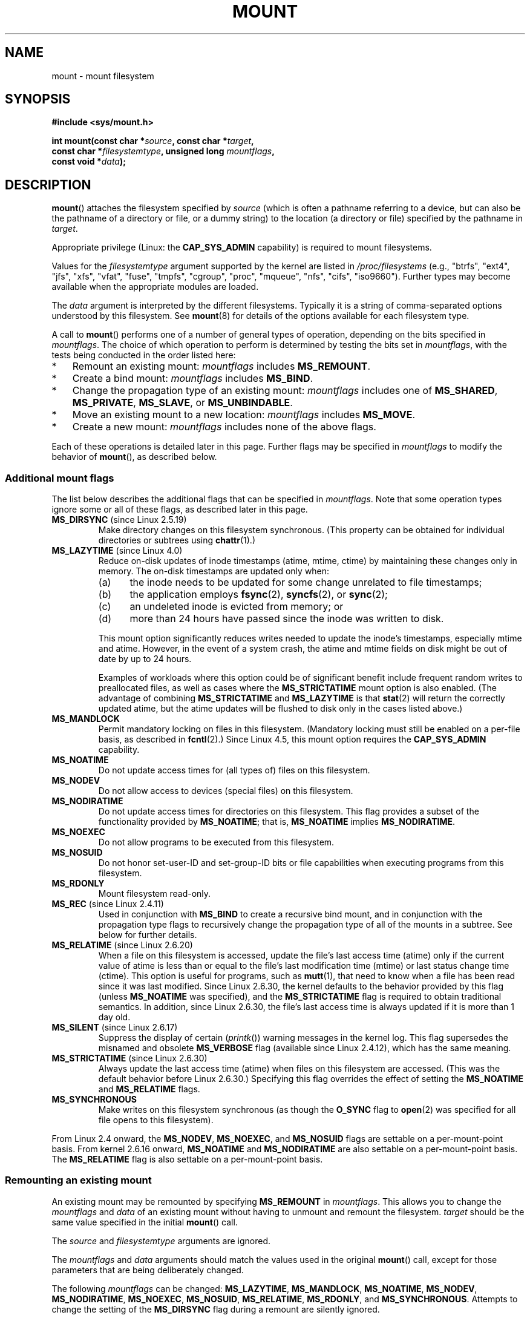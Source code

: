 .\" Copyright (C) 1993 Rickard E. Faith <faith@cs.unc.edu>
.\" and Copyright (C) 1994 Andries E. Brouwer <aeb@cwi.nl>
.\" and Copyright (C) 2002, 2005, 2016 Michael Kerrisk <mtk.manpages@gmail.com>
.\"
.\" %%%LICENSE_START(VERBATIM)
.\" Permission is granted to make and distribute verbatim copies of this
.\" manual provided the copyright notice and this permission notice are
.\" preserved on all copies.
.\"
.\" Permission is granted to copy and distribute modified versions of this
.\" manual under the conditions for verbatim copying, provided that the
.\" entire resulting derived work is distributed under the terms of a
.\" permission notice identical to this one.
.\"
.\" Since the Linux kernel and libraries are constantly changing, this
.\" manual page may be incorrect or out-of-date.  The author(s) assume no
.\" responsibility for errors or omissions, or for damages resulting from
.\" the use of the information contained herein.  The author(s) may not
.\" have taken the same level of care in the production of this manual,
.\" which is licensed free of charge, as they might when working
.\" professionally.
.\"
.\" Formatted or processed versions of this manual, if unaccompanied by
.\" the source, must acknowledge the copyright and authors of this work.
.\" %%%LICENSE_END
.\"
.\" Modified 1996-11-04 by Eric S. Raymond <esr@thyrsus.com>
.\" Modified 2001-10-13 by Michael Kerrisk <mtk.manpages@gmail.com>
.\"	Added note on historical behavior of MS_NOSUID
.\" Modified 2002-05-16 by Michael Kerrisk <mtk.manpages@gmail.com>
.\"	Extensive changes and additions
.\" Modified 2002-05-27 by aeb
.\" Modified 2002-06-11 by Michael Kerrisk <mtk.manpages@gmail.com>
.\"	Enhanced descriptions of MS_MOVE, MS_BIND, and MS_REMOUNT
.\" Modified 2004-06-17 by Michael Kerrisk <mtk.manpages@gmail.com>
.\" 2005-05-18, mtk, Added MNT_EXPIRE, plus a few other tidy-ups.
.\" 2008-10-06, mtk: move umount*() material into separate umount.2 page.
.\" 2008-10-06, mtk: Add discussion of namespaces.
.\"
.TH MOUNT 2 2016-12-12 "Linux" "Linux Programmer's Manual"
.SH NAME
mount \- mount filesystem
.SH SYNOPSIS
.nf
.B "#include <sys/mount.h>"
.sp
.BI "int mount(const char *" source ", const char *" target ,
.BI "          const char *" filesystemtype ", unsigned long " mountflags ,
.BI "          const void *" data );
.fi
.SH DESCRIPTION
.BR mount ()
attaches the filesystem specified by
.I source
(which is often a pathname referring to a device,
but can also be the pathname of a directory or file,
or a dummy string) to the location (a directory or file)
specified by the pathname in
.IR target .

Appropriate privilege (Linux: the
.B CAP_SYS_ADMIN
capability) is required to mount filesystems.

Values for the
.I filesystemtype
argument supported by the kernel are listed in
.I /proc/filesystems
(e.g., "btrfs", "ext4", "jfs", "xfs", "vfat", "fuse",
"tmpfs", "cgroup", "proc", "mqueue", "nfs", "cifs", "iso9660").
Further types may become available when the appropriate modules
are loaded.

The
.I data
argument is interpreted by the different filesystems.
Typically it is a string of comma-separated options
understood by this filesystem.
See
.BR mount (8)
for details of the options available for each filesystem type.

A call to
.BR mount ()
performs one of a number of general types of operation,
depending on the bits specified in
.IR mountflags .
The choice of which operation to perform is determined by
testing the bits set in
.IR mountflags ,
with the tests being conducted in the order listed here:
.IP * 3
Remount an existing mount:
.IR mountflags
includes
.BR MS_REMOUNT .
.IP *
Create a bind mount:
.IR mountflags
includes
.BR MS_BIND .
.IP *
Change the propagation type of an existing mount:
.IR mountflags
includes one of
.BR MS_SHARED ,
.BR MS_PRIVATE ,
.BR MS_SLAVE ,
or
.BR MS_UNBINDABLE .
.IP *
Move an existing mount to a new location:
.IR mountflags
includes
.BR MS_MOVE .
.IP *
Create a new mount:
.IR mountflags
includes none of the above flags.
.PP
Each of these operations is detailed later in this page.
Further flags may be specified in
.IR mountflags
to modify the behavior of
.BR mount (),
as described below.
.\"
.SS Additional mount flags
The list below describes the additional flags that can be specified in
.IR mountflags .
Note that some operation types ignore some or all of these flags,
as described later in this page.
.\"
.\" FIXME 2.6.25 Added MS_I_VERSION, which needs to be documented.
.\"
.TP
.BR MS_DIRSYNC " (since Linux 2.5.19)"
Make directory changes on this filesystem synchronous.
(This property can be obtained for individual directories
or subtrees using
.BR chattr (1).)
.TP
.BR MS_LAZYTIME " (since Linux 4.0)"
.\" commit 0ae45f63d4ef8d8eeec49c7d8b44a1775fff13e8
.\" commit fe032c422c5ba562ba9c2d316f55e258e03259c6
.\" commit a26f49926da938f47561f386be56a83dd37a496d
Reduce on-disk updates of inode timestamps (atime, mtime, ctime)
by maintaining these changes only in memory.
The on-disk timestamps are updated only when:
.RS
.IP (a) 5
the inode needs to be updated for some change unrelated to file timestamps;
.IP (b)
the application employs
.BR fsync (2),
.BR syncfs (2),
or
.BR sync (2);
.IP (c)
an undeleted inode is evicted from memory; or
.IP (d)
more than 24 hours have passed since the inode was written to disk.
.RE
.IP
This mount option significantly reduces writes
needed to update the inode's timestamps, especially mtime and atime.
However, in the event of a system crash, the atime and mtime fields
on disk might be out of date by up to 24 hours.

Examples of workloads where this option could be of significant benefit
include frequent random writes to preallocated files,
as well as cases where the
.B MS_STRICTATIME
mount option is also enabled.
(The advantage of combining
.BR MS_STRICTATIME
and
.BR MS_LAZYTIME
is that
.BR stat (2)
will return the correctly updated atime, but the atime updates
will be flushed to disk only in the cases listed above.)
.TP
.B MS_MANDLOCK
Permit mandatory locking on files in this filesystem.
(Mandatory locking must still be enabled on a per-file basis,
as described in
.BR fcntl (2).)
Since Linux 4.5,
.\" commit 95ace75414f312f9a7b93d873f386987b92a5301
this mount option requires the
.B CAP_SYS_ADMIN
capability.
.TP
.B MS_NOATIME
Do not update access times for (all types of) files on this filesystem.
.TP
.B MS_NODEV
Do not allow access to devices (special files) on this filesystem.
.TP
.B MS_NODIRATIME
Do not update access times for directories on this filesystem.
This flag provides a subset of the functionality provided by
.BR MS_NOATIME ;
that is,
.BR MS_NOATIME
implies
.BR MS_NODIRATIME .
.TP
.B MS_NOEXEC
Do not allow programs to be executed from this filesystem.
.\" (Possibly useful for a filesystem that contains non-Linux executables.
.\" Often used as a security feature, e.g., to make sure that restricted
.\" users cannot execute files uploaded using ftp or so.)
.TP
.B MS_NOSUID
Do not honor set-user-ID and set-group-ID bits or file capabilities
when executing programs from this filesystem.
.\" (This is a security feature to prevent users executing set-user-ID and
.\" set-group-ID programs from removable disk devices.)
.TP
.B MS_RDONLY
Mount filesystem read-only.
.TP
.BR MS_REC " (since Linux 2.4.11)"
Used in conjunction with
.BR MS_BIND
to create a recursive bind mount,
and in conjunction with the propagation type flags to recursively change
the propagation type of all of the mounts in a subtree.
See below for further details.
.TP
.BR MS_RELATIME " (since Linux 2.6.20)"
When a file on this filesystem is accessed,
update the file's last access time (atime) only if the current value
of atime is less than or equal to the file's last modification time (mtime)
or last status change time (ctime).
This option is useful for programs, such as
.BR mutt (1),
that need to know when a file has been read since it was last modified.
Since Linux 2.6.30, the kernel defaults to the behavior provided
by this flag (unless
.BR MS_NOATIME
was specified), and the
.B MS_STRICTATIME
flag is required to obtain traditional semantics.
In addition, since Linux 2.6.30,
the file's last access time is always updated if it
is more than 1 day old.
.\" Matthew Garrett notes in the patch that added this behavior
.\" that this lets utilities such as tmpreaper (which deletes
.\" files based on last access time) work correctly.
.TP
.BR MS_SILENT " (since Linux 2.6.17)"
Suppress the display of certain
.RI ( printk ())
warning messages in the kernel log.
This flag supersedes the misnamed and obsolete
.BR MS_VERBOSE
flag (available since Linux 2.4.12), which has the same meaning.
.TP
.BR MS_STRICTATIME " (since Linux 2.6.30)"
Always update the last access time (atime) when files on this
filesystem are accessed.
(This was the default behavior before Linux 2.6.30.)
Specifying this flag overrides the effect of setting the
.BR MS_NOATIME
and
.BR MS_RELATIME
flags.
.TP
.B MS_SYNCHRONOUS
Make writes on this filesystem synchronous (as though
the
.B O_SYNC
flag to
.BR open (2)
was specified for all file opens to this filesystem).
.PP
From Linux 2.4 onward, the
.BR MS_NODEV ", " MS_NOEXEC ", and " MS_NOSUID
flags are settable on a per-mount-point basis.
From kernel 2.6.16 onward,
.B MS_NOATIME
and
.B MS_NODIRATIME
are also settable on a per-mount-point basis.
The
.B MS_RELATIME
flag is also settable on a per-mount-point basis.
.\"
.SS Remounting an existing mount
An existing mount may be remounted by specifying
.B MS_REMOUNT
in
.IR mountflags .
This allows you to change the
.I mountflags
and
.I data
of an existing mount without having to unmount and remount the filesystem.
.I target
should be the same value specified in the initial
.BR mount ()
call.

The
.I source
and
.I filesystemtype
arguments are ignored.

The
.I mountflags
and
.I data
arguments should match the values used in the original
.BR mount ()
call, except for those parameters that are being deliberately changed.

The following
.I mountflags
can be changed:
.BR MS_LAZYTIME ,
.BR MS_MANDLOCK ,
.BR MS_NOATIME ,
.BR MS_NODEV ,
.BR MS_NODIRATIME ,
.BR MS_NOEXEC ,
.BR MS_NOSUID ,
.BR MS_RELATIME ,
.BR MS_RDONLY ,
and
.BR MS_SYNCHRONOUS .
Attempts to change the setting of the
.\" See the definition of MS_RMT_MASK in include/uapi/linux/fs.h
.BR MS_DIRSYNC
flag during a remount are silently ignored.

Since Linux 3.17,
.\" commit ffbc6f0ead47fa5a1dc9642b0331cb75c20a640e
if none of
.BR MS_NOATIME ,
.BR MS_NODIRATIME ,
.BR MS_RELATIME ,
or
.BR MS_STRICTATIME
is specified in
.IR mountflags ,
then the remount operation preserves the existing values of these flags
(rather than defaulting to
.BR MS_RELATIME ).

Since Linux 2.6.26, this flag can also be used to make
.\" See https://lwn.net/Articles/281157/
an existing bind mount read-only by specifying
.IR mountflags
as:

    MS_REMOUNT | MS_BIND | MS_RDONLY

Note that only the
.BR MS_RDONLY
setting of the bind mount can be changed in this manner.
.\"
.SS Creating a bind mount
If
.I mountflags
includes
.BR MS_BIND
(available since Linux 2.4),
.\" since 2.4.0-test9
then perform a bind mount.
A bind mount makes a file or a directory subtree visible at
another point within the single directory hierarchy.
Bind mounts may cross filesystem boundaries and span
.BR chroot (2)
jails.

The
.IR filesystemtype
and
.IR data
arguments are ignored.

The remaining bits in the
.I mountflags
argument are also ignored, with the exception of
.BR MS_REC .
(The bind mount has the same mount options as
the underlying mount point.)
However, see the discussion of remounting above,
for a method of making an existing bind mount read-only.

By default, when a directory is bind mounted,
only that directory is mounted;
if there are any submounts under the directory tree,
they are not bind mounted.
If the
.BR MS_REC
flag is also specified, then a recursive bind mount operation is performed:
all submounts under the
.I source
subtree (other than unbindable mounts)
are also bind mounted at the corresponding location in the
.I target
subtree.
.\"
.SS Changing the propagation type of an existing mount
If
.IR mountflags
includes one of
.BR MS_SHARED ,
.BR MS_PRIVATE ,
.BR MS_SLAVE ,
or
.BR MS_UNBINDABLE
(all available since Linux 2.6.15),
then the propagation type of an existing mount is changed.
If more than one of these flags is specified, an error results.

The only flags that can be used with changing the propagation type are
.BR MS_REC
and
.BR MS_SILENT .

The
.IR source ,
.IR filesystemtype ,
and
.IR data
arguments are ignored.

The meanings of the propagation type flags are as follows:
.TP
.BR MS_SHARED
Make this mount point shared.
Mount and unmount events immediately under this mount point will propagate
to the other mount points that are members of this mount's peer group.
Propagation here means that the same mount or unmount will automatically
occur under all of the other mount points in the peer group.
Conversely, mount and unmount events that take place under
peer mount points will propagate to this mount point.
.TP
.BR MS_PRIVATE
Make this mount point private.
Mount and unmount events do not propagate into or out of this mount point.
This is the default propagation type for newly created mount points.
.TP
.BR MS_SLAVE
If this is a shared mount point that is a member of a peer group
that contains other members, convert it to a slave mount.
If this is a shared mount point that is a member of a peer group
that contains no other members, convert it to a private mount.
Otherwise, the propagation type of the mount point is left unchanged.

When a mount point is a slave,
mount and unmount events propagate into this mount point from
the (master) shared peer group of which it was formerly a member.
Mount and unmount events under this mount point do not propagate to any peer.

A mount point can be the slave of another peer group
while at the same time sharing mount and unmount events
with a peer group of which it is a member.
.TP
.BR MS_UNBINDABLE
Make this mount unbindable.
This is like a private mount,
and in addition this mount can't be bind mounted.
When a recursive bind mount
.RB ( mount ()
with the
.BR MS_BIND
and
.BR MS_REC
flags) is performed on a directory subtree,
any bind mounts within the subtree are automatically pruned
(i.e., not replicated)
when replicating that subtree to produce the target subtree.
.PP
By default, changing the propagation type affects only the
.I target
mount point.
If the
.B MS_REC
flag is also specified in
.IR mountflags ,
then the propagation type of all mount points under
.IR target
is also changed.

For further details regarding mount propagation types, see
.BR mount_namespaces (7).
.\"
.SS Moving a mount
If
.I mountflags
contains the flag
.BR MS_MOVE
(available since Linux 2.4.18),
then move a subtree:
.I source
specifies an existing mount point and
.I target
specifies the new location to which that mount point is to be relocated.
The move is atomic: at no point is the subtree unmounted.

The remaining bits in the
.IR mountflags
argument are ignored, as are the
.IR filesystemtype
and
.IR data
arguments.
.\"
.SS Creating a new mount point
If none of
.BR MS_REMOUNT ,
.BR MS_BIND ,
.BR MS_MOVE ,
.BR MS_SHARED ,
.BR MS_PRIVATE ,
.BR MS_SLAVE ,
or
.BR MS_UNBINDABLE
is specified in
.IR mountflags ,
then
.BR mount ()
performs its default action: creating a new mount point.
.IR source
specifies the source for the new mount point, and
.IR target
specifies the directory at which to create the mount point.

The
.I filesystemtype
and
.I data
arguments are employed, and further bits may be specified in
.IR mountflags
to modify the behavior of the call.
.\"
.SH RETURN VALUE
On success, zero is returned.
On error, \-1 is returned, and
.I errno
is set appropriately.
.SH ERRORS
The error values given below result from filesystem type independent
errors.
Each filesystem type may have its own special errors and its
own special behavior.
See the Linux kernel source code for details.
.TP
.B EACCES
A component of a path was not searchable.
(See also
.BR path_resolution (7).)
.TP
.B EACCES
Mounting a read-only filesystem was attempted without giving the
.B MS_RDONLY
flag.
.TP
.B EACCES
The block device
.I source
is located on a filesystem mounted with the
.B MS_NODEV
option.
.\" mtk: Probably: write permission is required for MS_BIND, with
.\" the error EPERM if not present; CAP_DAC_OVERRIDE is required.
.TP
.B EBUSY
.I source
is already mounted.
.TP
.B EBUSY
.I source
cannot be remounted read-only,
because it still holds files open for writing.
.TP
.B EBUSY
.I source
cannot be mounted on
.I target
because
.I target
is still busy (it is the working directory of some thread,
the mount point of another device, has open files, etc.).
.TP
.B EFAULT
One of the pointer arguments points outside the user address space.
.TP
.B EINVAL
.I source
had an invalid superblock.
.TP
.B EINVAL
A remount operation
.RB ( MS_REMOUNT )
was attempted, but
.I source
was not already mounted on
.IR target .
.TP
.B EINVAL
A move operation
.RB ( MS_MOVE )
was attempted, but
.I source
was not a mount point, or was \(aq/\(aq.
.TP
.B EINVAL
.I mountflags
includes more than one of
.BR MS_SHARED ,
.BR MS_PRIVATE ,
.BR MS_SLAVE ,
or
.BR MS_UNBINDABLE .
.TP
.B EINVAL
.I mountflags
includes
.BR MS_SHARED ,
.BR MS_PRIVATE ,
.BR MS_SLAVE ,
or
.BR MS_UNBINDABLE
and also includes a flag other than
.BR MS_REC
or
.BR MS_SILENT .
.TP
.BR EINVAL
An attempt was made to bind mount an unbindable mount.
.TP
.B ELOOP
Too many links encountered during pathname resolution.
.TP
.B ELOOP
A move operation was attempted, and
.I target
is a descendant of
.IR source .
.TP
.B EMFILE
(In case no block device is required:)
Table of dummy devices is full.
.TP
.B ENAMETOOLONG
A pathname was longer than
.BR MAXPATHLEN .
.TP
.B ENODEV
.I filesystemtype
not configured in the kernel.
.TP
.B ENOENT
A pathname was empty or had a nonexistent component.
.TP
.B ENOMEM
The kernel could not allocate a free page to copy filenames or data into.
.TP
.B ENOTBLK
.I source
is not a block device (and a device was required).
.TP
.B ENOTDIR
.IR target ,
or a prefix of
.IR source ,
is not a directory.
.TP
.B ENXIO
The major number of the block device
.I source
is out of range.
.TP
.B EPERM
The caller does not have the required privileges.
.SH VERSIONS
The definitions of
.BR MS_DIRSYNC ,
.BR MS_MOVE ,
.BR MS_PRIVATE ,
.BR MS_REC ,
.BR MS_RELATIME ,
.BR MS_SHARED ,
.BR MS_SLAVE ,
.BR MS_STRICTATIME
and
.BR MS_UNBINDABLE
were added to glibc headers in version 2.12.
.\"
.SH CONFORMING TO
This function is Linux-specific and should not be used in
programs intended to be portable.
.SH NOTES
Since Linux 2.4 a single filesystem can be mounted at
multiple mount points, and multiple mounts can be stacked
on the same mount point.
.\" Multiple mounts on same mount point: since 2.3.99pre7.

The
.I mountflags
argument may have the magic number 0xC0ED (\fBMS_MGC_VAL\fP)
in the top 16 bits.
(All of the other flags discussed in DESCRIPTION
occupy the low order 16 bits of
.IR mountflags .)
Specifying
.BR MS_MGC_VAL
was required in kernel versions prior to 2.4,
but since Linux 2.4 is no longer required and is ignored if specified.

The original
.B MS_SYNC
flag was renamed
.B MS_SYNCHRONOUS
in 1.1.69
when a different
.B MS_SYNC
was added to \fI<mman.h>\fP.
.LP
Before Linux 2.4 an attempt to execute a set-user-ID or set-group-ID program
on a filesystem mounted with
.B MS_NOSUID
would fail with
.BR EPERM .
Since Linux 2.4 the set-user-ID and set-group-ID bits are
just silently ignored in this case.
.\" The change is in patch-2.4.0-prerelease.
.\"

.SS Per-process namespaces
Starting with kernel 2.4.19, Linux provides
per-process mount namespaces.
A mount namespace is the set of filesystem mounts that
are visible to a process.
Mount-point namespaces can be (and usually are)
shared between multiple processes,
and changes to the namespace (i.e., mounts and unmounts) by one process
are visible to all other processes sharing the same namespace.
(The pre-2.4.19 Linux situation can be considered as one in which
a single namespace was shared by every process on the system.)

A child process created by
.BR fork (2)
shares its parent's mount namespace;
the mount namespace is preserved across an
.BR execve (2).

A process can obtain a private mount namespace if:
it was created using the
.BR clone (2)
.BR CLONE_NEWNS
flag,
in which case its new namespace is initialized to be a
.I copy
of the namespace of the process that called
.BR clone (2);
or it calls
.BR unshare (2)
with the
.BR CLONE_NEWNS
flag,
which causes the caller's mount namespace to obtain a private copy
of the namespace that it was previously sharing with other processes,
so that future mounts and unmounts by the caller are invisible
to other processes (except child processes that the caller
subsequently creates) and vice versa.

The Linux-specific
.I /proc/[pid]/mounts
file exposes the list of mount points in the mount
namespace of the process with the specified ID; see
.BR proc (5)
for details.
.SH SEE ALSO
.BR mountpoint (1),
.BR umount (2),
.BR mount_namespaces (7),
.BR path_resolution (7),
.BR findmnt (8),
.BR lsblk (8),
.BR mount (8),
.BR umount (8)
